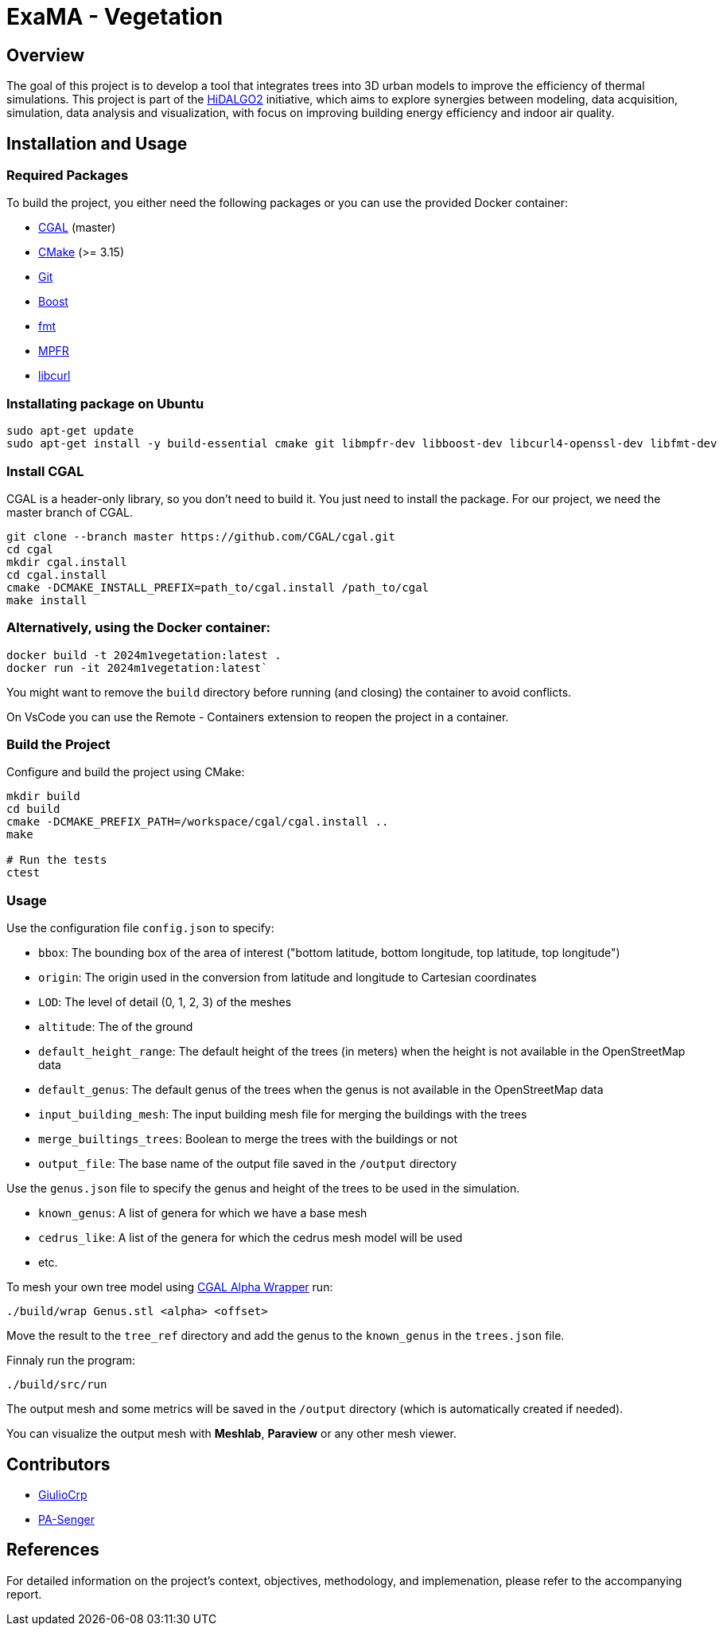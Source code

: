 = ExaMA - Vegetation

== Overview

The goal of this project is to develop a tool that integrates trees into 3D urban models to improve the efficiency of thermal simulations. This project is part of the https://www.hidalgo2.eu[HiDALGO2] initiative, which aims to explore synergies between modeling, data acquisition, simulation, data analysis and visualization, with focus on improving building energy efficiency and indoor air quality.

== Installation and Usage

=== Required Packages

To build the project, you either need the following packages or you can use the provided Docker container:

- https://www.cgal.org/[CGAL] (master)
- https://cmake.org/[CMake] (>= 3.15)
- https://git-scm.com/[Git]
- https://www.boost.org/[Boost]
- https://fmt.dev/[fmt]
- https://www.mpfr.org/[MPFR]
- https://curl.se/[libcurl]

=== Installating package on Ubuntu

```bash
sudo apt-get update
sudo apt-get install -y build-essential cmake git libmpfr-dev libboost-dev libcurl4-openssl-dev libfmt-dev
```

=== Install CGAL
CGAL is a header-only library, so you don't need to build it. You just need to install the package. For our project, we need the master branch of CGAL.
```bash
git clone --branch master https://github.com/CGAL/cgal.git
cd cgal
mkdir cgal.install
cd cgal.install
cmake -DCMAKE_INSTALL_PREFIX=path_to/cgal.install /path_to/cgal
make install
```

=== Alternatively, using the Docker container:
```bash
docker build -t 2024m1vegetation:latest .
docker run -it 2024m1vegetation:latest`
```

You might want to remove the `build` directory before running (and closing) the container to avoid conflicts.

On VsCode you can use the Remote - Containers extension to reopen the project in a container.

=== Build the Project
Configure and build the project using CMake:
```bash
mkdir build
cd build
cmake -DCMAKE_PREFIX_PATH=/workspace/cgal/cgal.install ..
make

# Run the tests
ctest
```

=== Usage

Use the configuration file `config.json` to specify:

- `bbox`: The bounding box of the area of interest ("bottom latitude, bottom longitude, top latitude, top longitude")

- `origin`: The origin used in the conversion from latitude and longitude to Cartesian coordinates

- `LOD`: The level of detail (0, 1, 2, 3) of the meshes

- `altitude`: The of the ground 

- `default_height_range`: The default height of the trees (in meters) when the height is not available in the OpenStreetMap data

- `default_genus`: The default genus of the trees when the genus is not available in the OpenStreetMap data

- `input_building_mesh`: The input building mesh file for merging the buildings with the trees

- `merge_builtings_trees`: Boolean to merge the trees with the buildings or not

- `output_file`: The base name of the output file saved in the `/output` directory

Use the `genus.json` file to specify the genus and height of the trees to be used in the simulation.

- `known_genus`: A list of genera for which we have a base mesh
- `cedrus_like`: A list of the genera for which the cedrus mesh model will be used
- etc.

To mesh your own tree model using link:https://doc.cgal.org/latest/Alpha_wrap_3/index.html[CGAL Alpha Wrapper] run:

```bash
./build/wrap Genus.stl <alpha> <offset>
```

Move the result to the `tree_ref` directory and add the genus to the `known_genus` in the `trees.json` file.

Finnaly run the program:
```bash
./build/src/run
```

The output mesh and some metrics will be saved in the `/output` directory (which is automatically created if needed).

You can visualize the output mesh with **Meshlab**, **Paraview** or any other mesh viewer.


== Contributors

* https://github.com/GiulioCrp[GiulioCrp]
* https://github.com/PA-Senger[PA-Senger]

== References

For detailed information on the project's context, objectives, methodology, and implemenation, please refer to the accompanying report.
